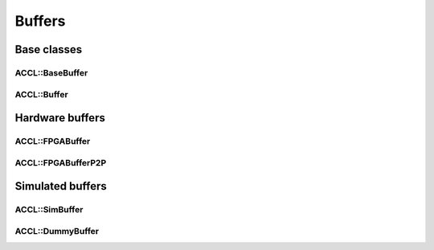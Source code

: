 ..
   comment:: SPDX-License-Identifier: Apache-2.0
   comment:: Copyright (C) 2022 Advanced Micro Devices, Inc

##################################
Buffers
##################################

**********************************
Base classes
**********************************

ACCL::BaseBuffer
==================================

.. doxygenclass:: ACCL::BaseBuffer
   :project: ACCL
   :members:

ACCL::Buffer
==================================

.. doxygenclass:: ACCL::Buffer
   :project: ACCL
   :members:

**********************************
Hardware buffers
**********************************

ACCL::FPGABuffer
==================================
.. doxygenclass:: ACCL::FPGABuffer
   :project: ACCL
   :members:

ACCL::FPGABufferP2P
==================================
.. doxygenclass:: ACCL::FPGABufferP2P
   :project: ACCL
   :members:

**********************************
Simulated buffers
**********************************

ACCL::SimBuffer
==================================
.. doxygenclass:: ACCL::SimBuffer
   :project: ACCL
   :members:

ACCL::DummyBuffer
==================================
.. doxygenclass:: ACCL::DummyBuffer
   :project: ACCL
   :members:
